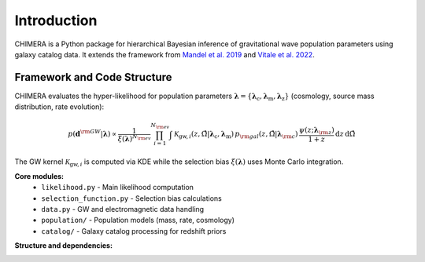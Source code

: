 .. default-role:: math

.. _framework:

Introduction
============

CHIMERA is a Python package for hierarchical Bayesian inference of gravitational wave population parameters using galaxy catalog data. It extends the framework from `Mandel et al. 2019 <http://doi.org/10.1093/mnras/stz896/>`_ and `Vitale et al. 2022 <http://doi.org/10.1007/978-981-15-4702-7_45-1/>`_.

.. seealso::
    More details of the statistical framework are presented in `Borghi et al. 2024 <https://ui.adsabs.harvard.edu/abs/2024ApJ...964..191B/>`_, for most recent implementations (performance and GPU support) see `Tagliazucchi et al. 2025 <https://ui.adsabs.harvard.edu/abs/2025arXiv250402034T/abstract>`_.

Framework and Code Structure
----------------------------

CHIMERA evaluates the hyper-likelihood for population parameters `\boldsymbol{\lambda}=\{\boldsymbol{\lambda}_\mathrm{c},\boldsymbol{\lambda}_\mathrm{m},\boldsymbol{\lambda}_\mathrm{z}\}` (cosmology, source mass distribution, rate evolution):

.. math::

    p(\boldsymbol{d}^{\rm GW} | \boldsymbol{\lambda}) \propto \frac{1}{\xi(\boldsymbol{\lambda})^{N_{\rm ev}}} \prod_{i=1}^{N_{\rm ev}} \int \mathcal{K}_{\mathrm{gw},i}(z, \hat{\Omega} | \boldsymbol{\lambda}_\mathrm{c}, \boldsymbol{\lambda}_\mathrm{m}) \,
    p_{\rm gal}(z, \hat{\Omega} | \boldsymbol{\lambda}_{\rm c})\, \frac{\psi(z ; \boldsymbol{\lambda}_{\rm z})}{1+z}\, \mathrm{d}z\, \mathrm{d}\hat{\Omega}

The GW kernel `\mathcal{K}_{\mathrm{gw},i}` is computed via KDE while the selection bias `\xi(\boldsymbol{\lambda})` uses Monte Carlo integration.

**Core modules:**
    * ``likelihood.py`` - Main likelihood computation
    * ``selection_function.py`` - Selection bias calculations  
    * ``data.py`` - GW and electromagnetic data handling
    * ``population/`` - Population models (mass, rate, cosmology)
    * ``catalog/`` - Galaxy catalog processing for redshift priors

**Structure and dependencies:**

.. image:: ../_static/CHIMERA_diagram.drawio.svg
  :width: 600
  :align: center
  :alt: Flowchart of CHIMERA
